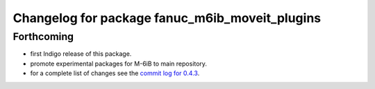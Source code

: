 ^^^^^^^^^^^^^^^^^^^^^^^^^^^^^^^^^^^^^^^^^^^^^^^
Changelog for package fanuc_m6ib_moveit_plugins
^^^^^^^^^^^^^^^^^^^^^^^^^^^^^^^^^^^^^^^^^^^^^^^

Forthcoming
-----------
* first Indigo release of this package.
* promote experimental packages for M-6iB to main repository.
* for a complete list of changes see the `commit log for 0.4.3 <https://github.com/ros-industrial/fanuc/compare/0.4.2...0.4.3>`_.

